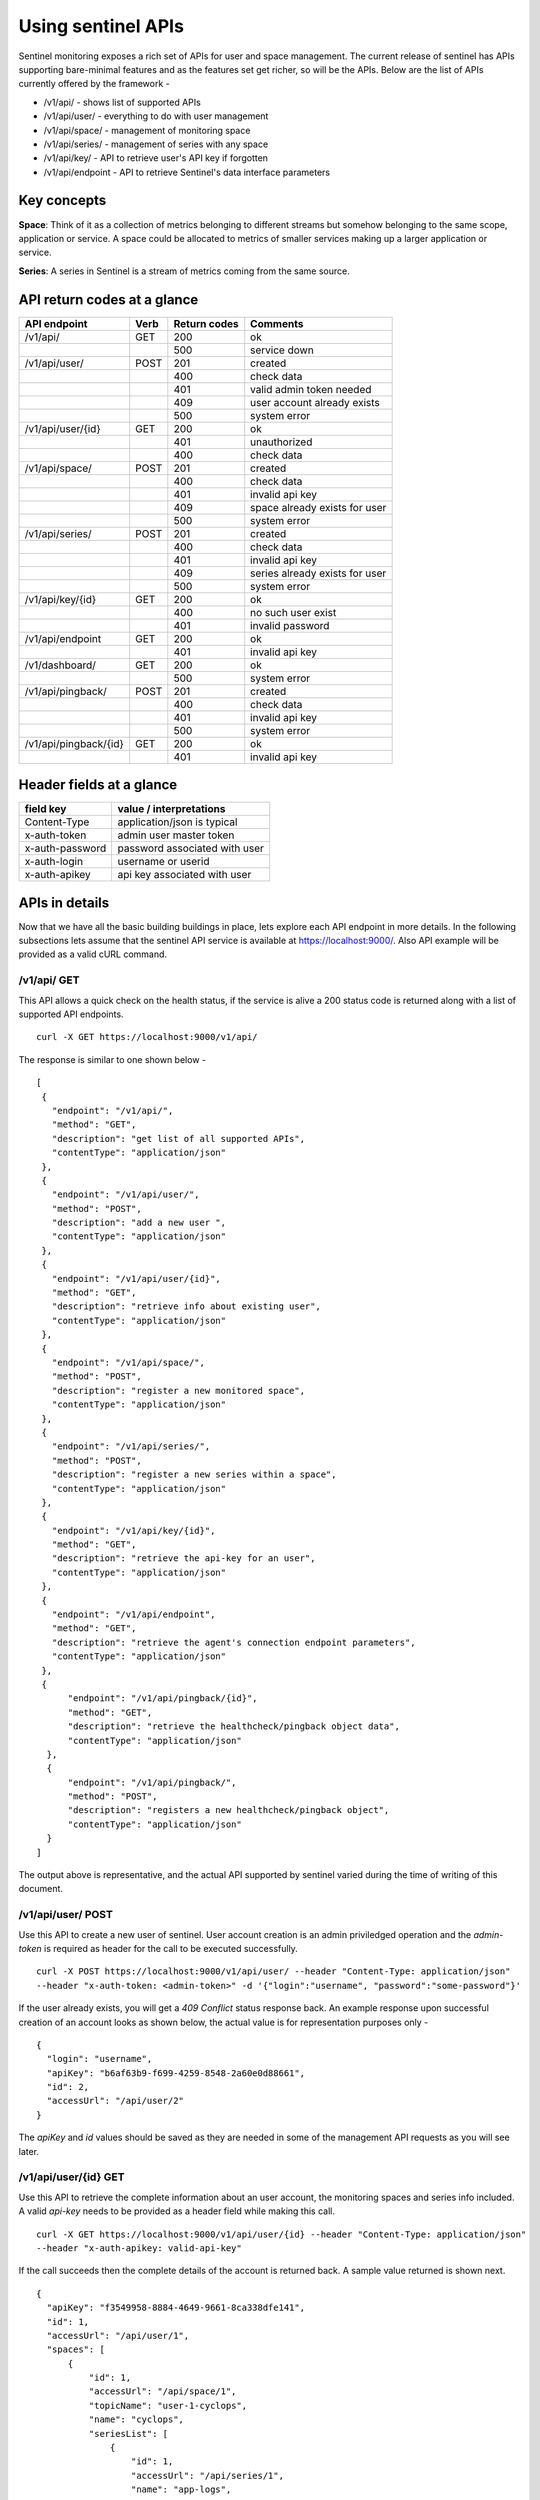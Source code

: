 ===================
Using sentinel APIs
===================

Sentinel monitoring exposes a rich set of APIs for user and space management. 
The current release of sentinel has APIs supporting bare-minimal features and 
as the features set get richer, so will be the APIs. Below are the list of 
APIs currently offered by the framework -

* /v1/api/ - shows list of supported APIs
* /v1/api/user/ - everything to do with user management
* /v1/api/space/ - management of monitoring space
* /v1/api/series/ - management of series with any space
* /v1/api/key/ - API to retrieve user's API key if forgotten
* /v1/api/endpoint - API to retrieve Sentinel's data interface parameters

Key concepts
============

**Space**: Think of it as a collection of metrics belonging to different 
streams but somehow belonging to the same scope, application or service. A 
space could be allocated to metrics of smaller services making up a larger 
application or service.

**Series**: A series in Sentinel is a stream of metrics coming from the same 
source.

API return codes at a glance
============================
+---------------------+------+--------------+--------------------------------+
| API endpoint        | Verb | Return codes | Comments                       |
+=====================+======+==============+================================+
| /v1/api/            | GET  | 200          | ok                             |
+---------------------+------+--------------+--------------------------------+
|                     |      | 500          | service down                   |
+---------------------+------+--------------+--------------------------------+
| /v1/api/user/       | POST | 201          | created                        |
+---------------------+------+--------------+--------------------------------+
|                     |      | 400          | check data                     |
+---------------------+------+--------------+--------------------------------+
|                     |      | 401          | valid admin token needed       |
+---------------------+------+--------------+--------------------------------+
|                     |      | 409          | user account already exists    |
+---------------------+------+--------------+--------------------------------+
|                     |      | 500          | system error                   |
+---------------------+------+--------------+--------------------------------+
| /v1/api/user/{id}   | GET  | 200          | ok                             |
+---------------------+------+--------------+--------------------------------+
|                     |      | 401          | unauthorized                   |
+---------------------+------+--------------+--------------------------------+
|                     |      | 400          | check data                     |
+---------------------+------+--------------+--------------------------------+
| /v1/api/space/      | POST | 201          | created                        |
+---------------------+------+--------------+--------------------------------+
|                     |      | 400          | check data                     |
+---------------------+------+--------------+--------------------------------+
|                     |      | 401          | invalid api key                |
+---------------------+------+--------------+--------------------------------+
|                     |      | 409          | space already exists for user  |
+---------------------+------+--------------+--------------------------------+
|                     |      | 500          | system error                   |
+---------------------+------+--------------+--------------------------------+
| /v1/api/series/     | POST | 201          | created                        |
+---------------------+------+--------------+--------------------------------+
|                     |      | 400          | check data                     |
+---------------------+------+--------------+--------------------------------+
|                     |      | 401          | invalid api key                |
+---------------------+------+--------------+--------------------------------+
|                     |      | 409          | series already exists for user |
+---------------------+------+--------------+--------------------------------+
|                     |      | 500          | system error                   |
+---------------------+------+--------------+--------------------------------+
|/v1/api/key/{id}     | GET  | 200          | ok                             |
+---------------------+------+--------------+--------------------------------+
|                     |      | 400          | no such user exist             |
+---------------------+------+--------------+--------------------------------+
|                     |      | 401          | invalid password               |
+---------------------+------+--------------+--------------------------------+
|/v1/api/endpoint     | GET  | 200          | ok                             |
+---------------------+------+--------------+--------------------------------+
|                     |      | 401          | invalid api key                |
+---------------------+------+--------------+--------------------------------+
|/v1/dashboard/       | GET  | 200          | ok                             |
+---------------------+------+--------------+--------------------------------+
|                     |      | 500          | system error                   |
+---------------------+------+--------------+--------------------------------+
|/v1/api/pingback/    | POST | 201          | created                        |
+---------------------+------+--------------+--------------------------------+
|                     |      | 400          | check data                     |
+---------------------+------+--------------+--------------------------------+
|                     |      | 401          | invalid api key                |
+---------------------+------+--------------+--------------------------------+
|                     |      | 500          | system error                   |
+---------------------+------+--------------+--------------------------------+
|/v1/api/pingback/{id}| GET  | 200          | ok                             |
+---------------------+------+--------------+--------------------------------+
|                     |      | 401          | invalid api key                |
+---------------------+------+--------------+--------------------------------+


Header fields at a glance
=========================
+-----------------+--------------------------------+
| field key       | value / interpretations        |
+=================+================================+
| Content-Type    | application/json is typical    |
+-----------------+--------------------------------+
| x-auth-token    | admin user master token        |
+-----------------+--------------------------------+
| x-auth-password | password associated with user  |
+-----------------+--------------------------------+
| x-auth-login    | username or userid             |
+-----------------+--------------------------------+
| x-auth-apikey   | api key associated with user   |
+-----------------+--------------------------------+

APIs in details
===============
Now that we have all the basic building buildings in place, lets explore each 
API endpoint in more details. In the following subsections lets assume that 
the sentinel API service is available at https://localhost:9000/. Also API 
example will be provided as a valid cURL command.

/v1/api/ GET
------------
This API allows a quick check on the health status, if the service is alive a 
200 status code is returned along with a list of supported API endpoints.

::

  curl -X GET https://localhost:9000/v1/api/

The response is similar to one shown below -
::

  [
   {
     "endpoint": "/v1/api/",
     "method": "GET",
     "description": "get list of all supported APIs",
     "contentType": "application/json"
   },
   {
     "endpoint": "/v1/api/user/",
     "method": "POST",
     "description": "add a new user ",
     "contentType": "application/json"
   },
   {
     "endpoint": "/v1/api/user/{id}",
     "method": "GET",
     "description": "retrieve info about existing user",
     "contentType": "application/json"
   },
   {
     "endpoint": "/v1/api/space/",
     "method": "POST",
     "description": "register a new monitored space",
     "contentType": "application/json"
   },
   {
     "endpoint": "/v1/api/series/",
     "method": "POST",
     "description": "register a new series within a space",
     "contentType": "application/json"
   },
   {
     "endpoint": "/v1/api/key/{id}",
     "method": "GET",
     "description": "retrieve the api-key for an user",
     "contentType": "application/json"
   },
   {
     "endpoint": "/v1/api/endpoint",
     "method": "GET",
     "description": "retrieve the agent's connection endpoint parameters",
     "contentType": "application/json"
   },
   {
        "endpoint": "/v1/api/pingback/{id}",
        "method": "GET",
        "description": "retrieve the healthcheck/pingback object data",
        "contentType": "application/json"
    },
    {
        "endpoint": "/v1/api/pingback/",
        "method": "POST",
        "description": "registers a new healthcheck/pingback object",
        "contentType": "application/json"
    }
  ]

The output above is representative, and the actual API supported by sentinel 
varied during the time of writing of this document.

/v1/api/user/ POST
------------------
Use this API to create a new user of sentinel. User account creation is an 
admin priviledged operation and the *admin-token* is required as header for 
the call to be executed successfully.

::

  curl -X POST https://localhost:9000/v1/api/user/ --header "Content-Type: application/json" 
  --header "x-auth-token: <admin-token>" -d '{"login":"username", "password":"some-password"}'

If the user already exists, you will get a *409 Conflict* status response 
back. An example response upon successful creation of an account looks as 
shown below, the actual value is for representation purposes only -

::

  {
    "login": "username",
    "apiKey": "b6af63b9-f699-4259-8548-2a60e0d88661",
    "id": 2,
    "accessUrl": "/api/user/2"
  }

The *apiKey* and *id* values should be saved as they are needed in some of the 
management API requests as you will see later.

/v1/api/user/{id} GET
---------------------
Use this API to retrieve the complete information about an user account, the 
monitoring spaces and series info included. A valid *api-key* needs to be 
provided as a header field while making this call.

::

  curl -X GET https://localhost:9000/v1/api/user/{id} --header "Content-Type: application/json"
  --header "x-auth-apikey: valid-api-key"

If the call succeeds then the complete details of the account is returned 
back. A sample value returned is shown next.

::

  {
    "apiKey": "f3549958-8884-4649-9661-8ca338dfe141",
    "id": 1,
    "accessUrl": "/api/user/1",
    "spaces": [
        {
            "id": 1,
            "accessUrl": "/api/space/1",
            "topicName": "user-1-cyclops",
            "name": "cyclops",
            "seriesList": [
                {
                    "id": 1,
                    "accessUrl": "/api/series/1",
                    "name": "app-logs",
                    "msgFormat": "unixtime:s msgtype:json"
                }
            ],
            "dataDashboardUrl": "http://localhost:8083/",
            "dataDashboardUser": "user1cyclops",
            "dataDashboardPassword": "qkDaFQ8gJEokApS6"
        }
    ]
  }

/v1/api/space/ POST
-------------------
Use this API to create a new monitored space for a given user account in 
sentinel. A matching *username* and the *api-key* needs to be provided as 
header fields. The body just contains the *name* of the space that one wishes 
to create.

::

  curl -X POST https://localhost:9000/v1/api/space/ --header "Content-Type: application/json"
  --header "x-auth-login: username" --header "x-auth-apikey: some-api-key"
  -d '{"name":"space-name"}'

If the call is successful, the *space id* is returned back as confirmation. A 
sample response is shown next.

::

  {
    "id": 3,
    "accessUrl": "/api/space/3",
    "topicName": "user-1-new-space",
    "name": "new-space",
    "dataDashboardUrl": "http://localhost:8083/",
    "dataDashboardUser": "user1new-space",
    "dataDashboardPassword": "GeMHPDUwKc5621ZI"
  }

/v1/api/series/ POST
--------------------
A space by itself does not handle data streams, it is a container and needs a 
series to be defined before the metrics sent to it can be persisted and 
analyzed later. This API allows creation of a *series* within an existing 
*space*. The *msgSignature* allows sentinel to parse the incoming messages 
properly. 

If the message being sent into sentinel is a single level JSON string, the 
*unixtime:s msgtype:json* value is sufficient.

::

  curl -X POST https://localhost:9000/v1/api/series/ --header "Content-Type: application/json"
  --header "x-auth-login: username" --header "x-auth-apikey: some-api-key"
  -d '{"name":"series-name", "spaceName":"parent-space-name", "msgSignature":"msg-signature"}'

If the call is successful, a *series id* is returned. An example response 
block is shown for completeness.

::

  {
    "id": 2,
    "accessUrl": "/api/series/2",
    "name": "some-app-logs"
  }

/v1/api/key/{id} GET
--------------------
One can use this API if there is a need to retrieve the user api-key. The 
*username* should be a registered account and the *some-password* header field 
should be the matching password for this account.

::

  curl -X GET https://localhost:9000/v1/api/key/{username} 
  --header "Content-Type: application/json"
  --header "x-auth-password: some-password"

If the call is successful, the API-key is returned. A sample response is shown 
next.

::

  {
    "apiKey": "f3549958-8884-4649-9661-8ca338dfe141",
    "id": 1,
    "accessUrl": "/api/user/1"
  }

/v1/api/endpoint GET
--------------------
This API call can be used to retrieve the connection parameters for the 
sentinel agents to send data streams to. The call is available only to 
registered accounts, therefore a valid *username* and *api-key* needs to be 
supplied as header fields.

::

  curl -X GET https://localhost:9000/v1/api/endpoint --header "Content-Type: application/json"
  --header "x-auth-login: username" --header "x-auth-apikey: some-api-key"

If the call succeeds, the parameter block is returned that can be used to 
properly configure the sentinel agents. A sample response is shown next.

::

  {
    "endpoint": "kafka:9092",
    "keySerializer": "StringSerializer",
    "valueSerializer": "StringSerializer"
  }

/v1/dashboard/ GET
------------------
This API call can be used to get the Grafana dashboard as an embedded iFrame 
from the sentinel framework. One may need to login into the dashboard using 
the Grafana account credentials. This API call is not authenticated. 
Authentication is enforced by Grafana.

If the call succeeds, an HTML codeblock is returned which renders the 
dashboard. A sample response is shown next.

::

  <html><head></head><body style="background-color:black;"><script>
  function resizeIframe(obj) {
    obj.style.height = obj.contentWindow.document.body.scrollHeight + 'px';
  }
  </script><div style="width:100%; background-color:black;"><img src="http://elastest.io/images/intense/elastest-logo-dark.png" align="left"></div><br><br><br><br><iframe onload="resizeIframe(this)" width="99%" height="90%" style="border:none; display:block;" src="http://localhost:3000/dashboard/db/elastest?refresh=30s&orgId=1&theme=light"></iframe></body></html>

/v1/api/pingback/ POST
----------------------
This call is used to register a new pingback entry with sentinel. Think of it 
as a health check service. It allows one to register an endpoint to be 
monitored, and if the check fails then a callback to be made to another 
endpoint. This feature only supports GET calls. The call is available only to 
registered accounts, therefore a valid *username* and *api-key* needs to be 
supplied as header fields.

::

  curl -X POST http://localhost:9000/v1/api/pingback/ \
  -H 'x-auth-apikey: some-api-key' -H 'x-auth-login: username' \
  -d '{
    "pingURL":"some-service-endpoint",
    "reportURL":"some-reporting-endpoint",
    "periodicity":30000,
    "toleranceFactor":2,
    "method":"body,status,up"
  }'

In the call above, **periodicity** is specified as multiples of 30 seconds in 
nanoseconds, **toleranceFactor** is the number of successive failed checks 
that will trigger a callback to the **reportURL** endpoint. Currently only two 
**methods** are supported -

* code - the HTTP response code is the sole criteria for success or failure
* body,{field},{intended value} - in this mode, the response body is treated 
as a JSON value, and **{field}** specifies the JSON field to be checked for 
the value specified by **{intended value}** field. If the defined value is not 
found, it is treated as a failure condition.

Note: since comma (,) is used as a separator character, **{field}** and 
**{intented value}** parameters must not contain a comma (,) in them.

If the call succeeds, the details of the registered pingback endpoint is 
returned. An example response is shown next -

::

  {
    "id": 1,
    "pingURL": "some-service-endpoint",
    "reportURL": "some-reporting-endpoint",
    "periodicity": 30000,
    "toleranceFactor": 2,
    "method": "body,status,up",
    "accessUrl": "/api/pingback/1"
  }

/v1/api/pingback/{id} GET
-------------------------
This call allows the user to retrieve the details of a particular pickback 
object. The call is available only to registered accounts, therefore a valid 
*username* and *api-key* needs to be supplied as header fields.

::

  curl -X GET http://localhost:9000/v1/api/pingback/1 \
  -H 'x-auth-apikey: some-api-key' -H 'x-auth-login: some-username'

If the API call is successful, the details of the pingback is returned along 
with last 10 healthcheck results along with the timestamp. An example response 
is shown next -

::

  {
    "id": 1,
    "pingURL": "some-service-endpoint",
    "reportURL": "some-reporting-endpoint",
    "periodicity": 30000,
    "toleranceFactor": 2,
    "method": "body,status,up",
    "callHistory": [
        {
            "eventTime": 1511866036619,
            "status": "NOK"
        },
        {
            "eventTime": 1511866018280,
            "status": "OK"
        }
    ],
    "accessUrl": "/api/pingback/1"
  }